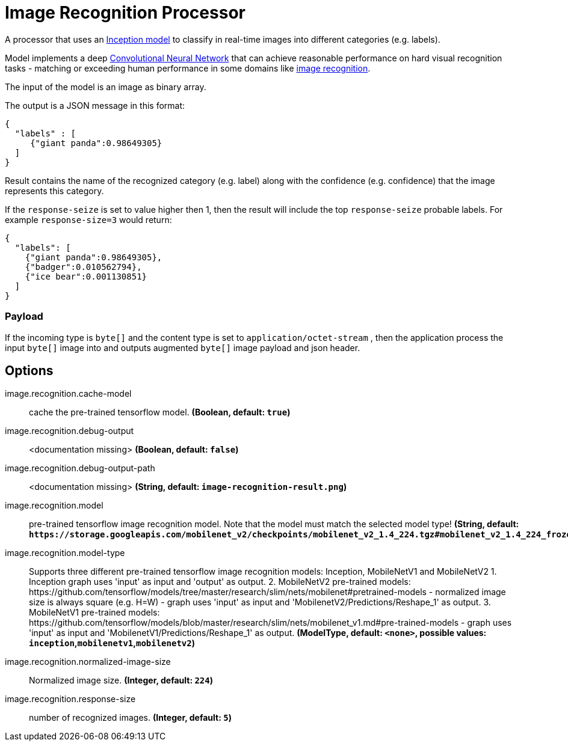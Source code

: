 //tag::ref-doc[]
:image-root: https://raw.githubusercontent.com/spring-cloud-stream-app-starters/tensorflow/master/images

= Image Recognition Processor

A processor that uses an https://github.com/tensorflow/models/tree/master/inception[Inception model] to classify
in real-time images into different categories (e.g. labels).

Model implements a deep https://en.wikipedia.org/wiki/Convolutional_neural_network[Convolutional Neural Network] that can achieve reasonable performance on hard visual recognition tasks
- matching or exceeding human performance in some domains like https://www.tensorflow.org/tutorials/image_recognition[image recognition].

The input of the model is an image as binary array.

The output is a JSON message in this format:

```json
{
  "labels" : [
     {"giant panda":0.98649305}
  ]
}
```
Result contains the name of the recognized category (e.g. label) along with the confidence (e.g. confidence) that the image represents this category.

If the `response-seize` is set to value higher then 1, then the result will include the top `response-seize` probable labels. For example `response-size=3` would return:

```json
{
  "labels": [
    {"giant panda":0.98649305},
    {"badger":0.010562794},
    {"ice bear":0.001130851}
  ]
}
```

=== Payload

If the incoming type is `byte[]` and the content type is set to `application/octet-stream` , then the application process the input `byte[]` image into and outputs augmented `byte[]` image payload and json header.

== Options

//tag::configuration-properties[]
$$image.recognition.cache-model$$:: $$cache the pre-trained tensorflow model.$$ *($$Boolean$$, default: `$$true$$`)*
$$image.recognition.debug-output$$:: $$<documentation missing>$$ *($$Boolean$$, default: `$$false$$`)*
$$image.recognition.debug-output-path$$:: $$<documentation missing>$$ *($$String$$, default: `$$image-recognition-result.png$$`)*
$$image.recognition.model$$:: $$pre-trained tensorflow image recognition model. Note that the model must match the selected model type!$$ *($$String$$, default: `$$https://storage.googleapis.com/mobilenet_v2/checkpoints/mobilenet_v2_1.4_224.tgz#mobilenet_v2_1.4_224_frozen.pb$$`)*
$$image.recognition.model-type$$:: $$Supports three different pre-trained tensorflow image recognition models: Inception, MobileNetV1 and MobileNetV2 1. Inception graph uses 'input' as input and 'output' as output. 2. MobileNetV2 pre-trained models: https://github.com/tensorflow/models/tree/master/research/slim/nets/mobilenet#pretrained-models 	 - normalized image size is always square (e.g. H=W) 	 - graph uses 'input' as input and 'MobilenetV2/Predictions/Reshape_1' as output.  3. MobileNetV1 pre-trained models: https://github.com/tensorflow/models/blob/master/research/slim/nets/mobilenet_v1.md#pre-trained-models 	 - graph uses 'input' as input and 'MobilenetV1/Predictions/Reshape_1' as output.$$ *($$ModelType$$, default: `$$<none>$$`, possible values: `inception`,`mobilenetv1`,`mobilenetv2`)*
$$image.recognition.normalized-image-size$$:: $$Normalized image size.$$ *($$Integer$$, default: `$$224$$`)*
$$image.recognition.response-size$$:: $$number of recognized images.$$ *($$Integer$$, default: `$$5$$`)*
//end::configuration-properties[]

//end::ref-doc[]
